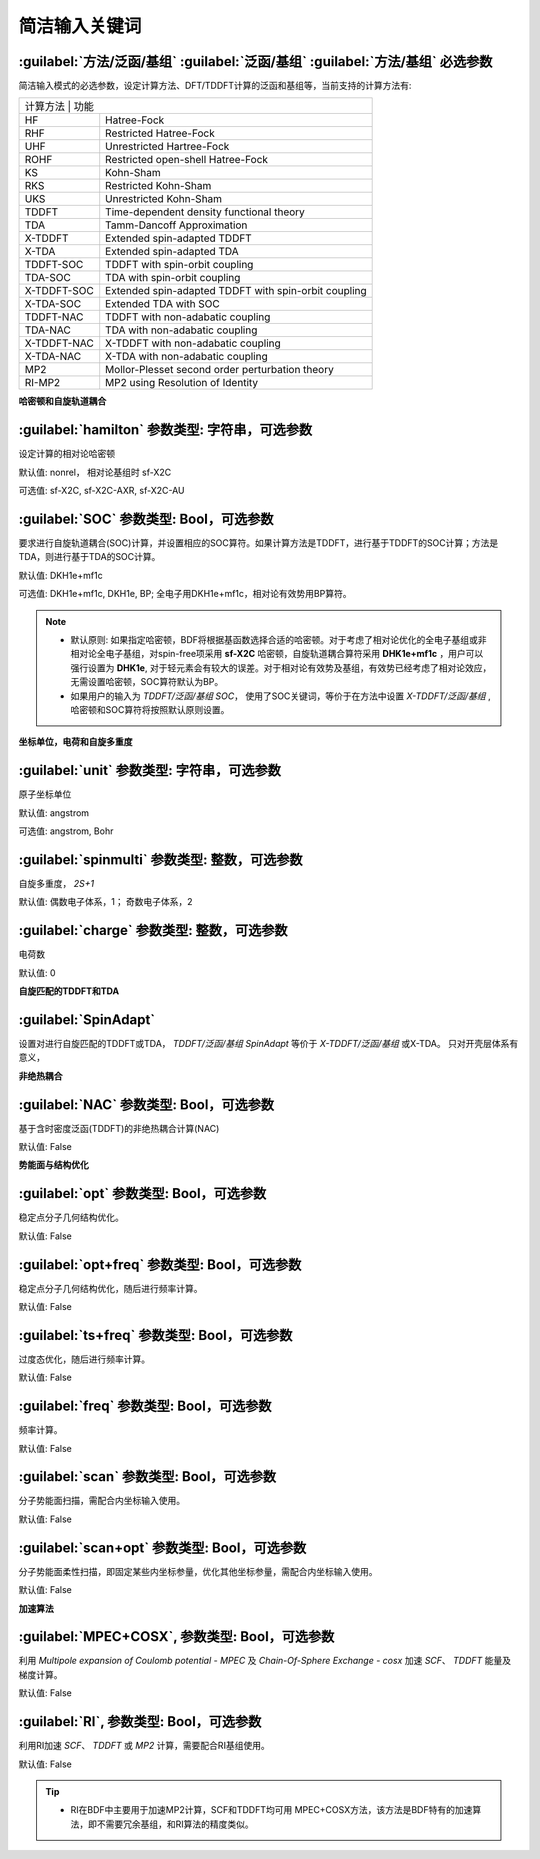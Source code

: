 简洁输入关键词
===============================

:guilabel:`方法/泛函/基组` :guilabel:`泛函/基组` :guilabel:`方法/基组` 必选参数
--------------------------------------------------------------------------------
简洁输入模式的必选参数，设定计算方法、DFT/TDDFT计算的泛函和基组等，当前支持的计算方法有:

+-------------------+------------------------------------------------------------------+
|计算方法            | 功能                                                            |
+-------------------+------------------------------------------------------------------+
|HF                 | Hatree-Fock                                                      |
+-------------------+------------------------------------------------------------------+
|RHF                | Restricted Hatree-Fock                                           |
+-------------------+------------------------------------------------------------------+
|UHF                | Unrestricted Hartree-Fock                                        |
+-------------------+------------------------------------------------------------------+
|ROHF               | Restricted open-shell Hatree-Fock                                |
+-------------------+------------------------------------------------------------------+
|KS                 | Kohn-Sham                                                        |
+-------------------+------------------------------------------------------------------+
|RKS                | Restricted Kohn-Sham                                             |
+-------------------+------------------------------------------------------------------+
|UKS                | Unrestricted Kohn-Sham                                           |
+-------------------+------------------------------------------------------------------+
|TDDFT              | Time-dependent density functional theory                         |
+-------------------+------------------------------------------------------------------+
|TDA                | Tamm-Dancoff Approximation                                       |
+-------------------+------------------------------------------------------------------+
|X-TDDFT            | Extended spin-adapted TDDFT                                      |
+-------------------+------------------------------------------------------------------+
|X-TDA              | Extended spin-adapted TDA                                        |
+-------------------+------------------------------------------------------------------+
|TDDFT-SOC          | TDDFT with spin-orbit coupling                                   |
+-------------------+------------------------------------------------------------------+
|TDA-SOC            | TDA with spin-orbit coupling                                     |
+-------------------+------------------------------------------------------------------+
|X-TDDFT-SOC        | Extended spin-adapted TDDFT with spin-orbit coupling             |
+-------------------+------------------------------------------------------------------+
|X-TDA-SOC          | Extended TDA with SOC                                            |
+-------------------+------------------------------------------------------------------+
|TDDFT-NAC          | TDDFT with non-adabatic coupling                                 |
+-------------------+------------------------------------------------------------------+
|TDA-NAC            | TDA with non-adabatic coupling                                   |
+-------------------+------------------------------------------------------------------+
|X-TDDFT-NAC        | X-TDDFT with non-adabatic coupling                               |
+-------------------+------------------------------------------------------------------+
|X-TDA-NAC          | X-TDA with non-adabatic coupling                                 |
+-------------------+------------------------------------------------------------------+
|MP2                | Mollor-Plesset second order perturbation theory                  |
+-------------------+------------------------------------------------------------------+
|RI-MP2             | MP2 using Resolution of Identity                                 |
+-------------------+------------------------------------------------------------------+

**哈密顿和自旋轨道耦合**

:guilabel:`hamilton` 参数类型: 字符串，可选参数
----------------------------------------------------
设定计算的相对论哈密顿

默认值: nonrel， 相对论基组时 sf-X2C

可选值: sf-X2C, sf-X2C-AXR, sf-X2C-AU


:guilabel:`SOC` 参数类型: Bool，可选参数
------------------------------------------------
要求进行自旋轨道耦合(SOC)计算，并设置相应的SOC算符。如果计算方法是TDDFT，进行基于TDDFT的SOC计算；方法是TDA，则进行基于TDA的SOC计算。

默认值: DKH1e+mf1c

可选值: DKH1e+mf1c, DKH1e, BP; 全电子用DKH1e+mf1c，相对论有效势用BP算符。

.. note::

  * 默认原则: 如果指定哈密顿，BDF将根据基函数选择合适的哈密顿。对于考虑了相对论优化的全电子基组或非相对论全电子基组，对spin-free项采用 **sf-X2C** 哈密顿，自旋轨道耦合算符采用 **DHK1e+mf1c** ，用户可以强行设置为 **DHK1e**, 对于轻元素会有较大的误差。对于相对论有效势及基组，有效势已经考虑了相对论效应，无需设置哈密顿，SOC算符默认为BP。
  * 如果用户的输入为 `TDDFT/泛函/基组 SOC`， 使用了SOC关键词，等价于在方法中设置 `X-TDDFT/泛函/基组` , 哈密顿和SOC算符将按照默认原则设置。
..

**坐标单位，电荷和自旋多重度**

:guilabel:`unit` 参数类型: 字符串，可选参数
------------------------------------------------
原子坐标单位

默认值: angstrom

可选值: angstrom, Bohr

:guilabel:`spinmulti` 参数类型: 整数，可选参数
------------------------------------------------
自旋多重度， `2S+1`

默认值: 偶数电子体系，1； 奇数电子体系，2


:guilabel:`charge` 参数类型: 整数，可选参数
------------------------------------------------
电荷数

默认值: 0

**自旋匹配的TDDFT和TDA**

:guilabel:`SpinAdapt`
------------------------------------------------
设置对进行自旋匹配的TDDFT或TDA， `TDDFT/泛函/基组 SpinAdapt` 等价于 `X-TDDFT/泛函/基组` 或X-TDA。 只对开壳层体系有意义，

**非绝热耦合**

:guilabel:`NAC` 参数类型: Bool，可选参数
------------------------------------------------
基于含时密度泛函(TDDFT)的非绝热耦合计算(NAC)

默认值: False


**势能面与结构优化**

:guilabel:`opt` 参数类型: Bool，可选参数
------------------------------------------------
稳定点分子几何结构优化。

默认值: False

:guilabel:`opt+freq` 参数类型: Bool，可选参数
------------------------------------------------
稳定点分子几何结构优化，随后进行频率计算。

默认值: False


:guilabel:`ts+freq` 参数类型: Bool，可选参数
------------------------------------------------
过度态优化，随后进行频率计算。

默认值: False


:guilabel:`freq` 参数类型: Bool，可选参数
------------------------------------------------
频率计算。

默认值: False

:guilabel:`scan` 参数类型: Bool，可选参数
------------------------------------------------
分子势能面扫描，需配合内坐标输入使用。

默认值: False

:guilabel:`scan+opt` 参数类型: Bool，可选参数
------------------------------------------------
分子势能面柔性扫描，即固定某些内坐标参量，优化其他坐标参量，需配合内坐标输入使用。

默认值: False


**加速算法**

:guilabel:`MPEC+COSX`, 参数类型: Bool，可选参数 
------------------------------------------------
利用 `Multipole expansion of Coulomb potential - MPEC` 及 `Chain-Of-Sphere Exchange - cosx` 加速 `SCF`、 `TDDFT` 能量及梯度计算。

默认值: False


:guilabel:`RI`, 参数类型: Bool，可选参数 
------------------------------------------------
利用RI加速 `SCF`、 `TDDFT` 或 `MP2` 计算，需要配合RI基组使用。

默认值: False

.. tip::
  * RI在BDF中主要用于加速MP2计算，SCF和TDDFT均可用 MPEC+COSX方法，该方法是BDF特有的加速算法，即不需要冗余基组，和RI算法的精度类似。

